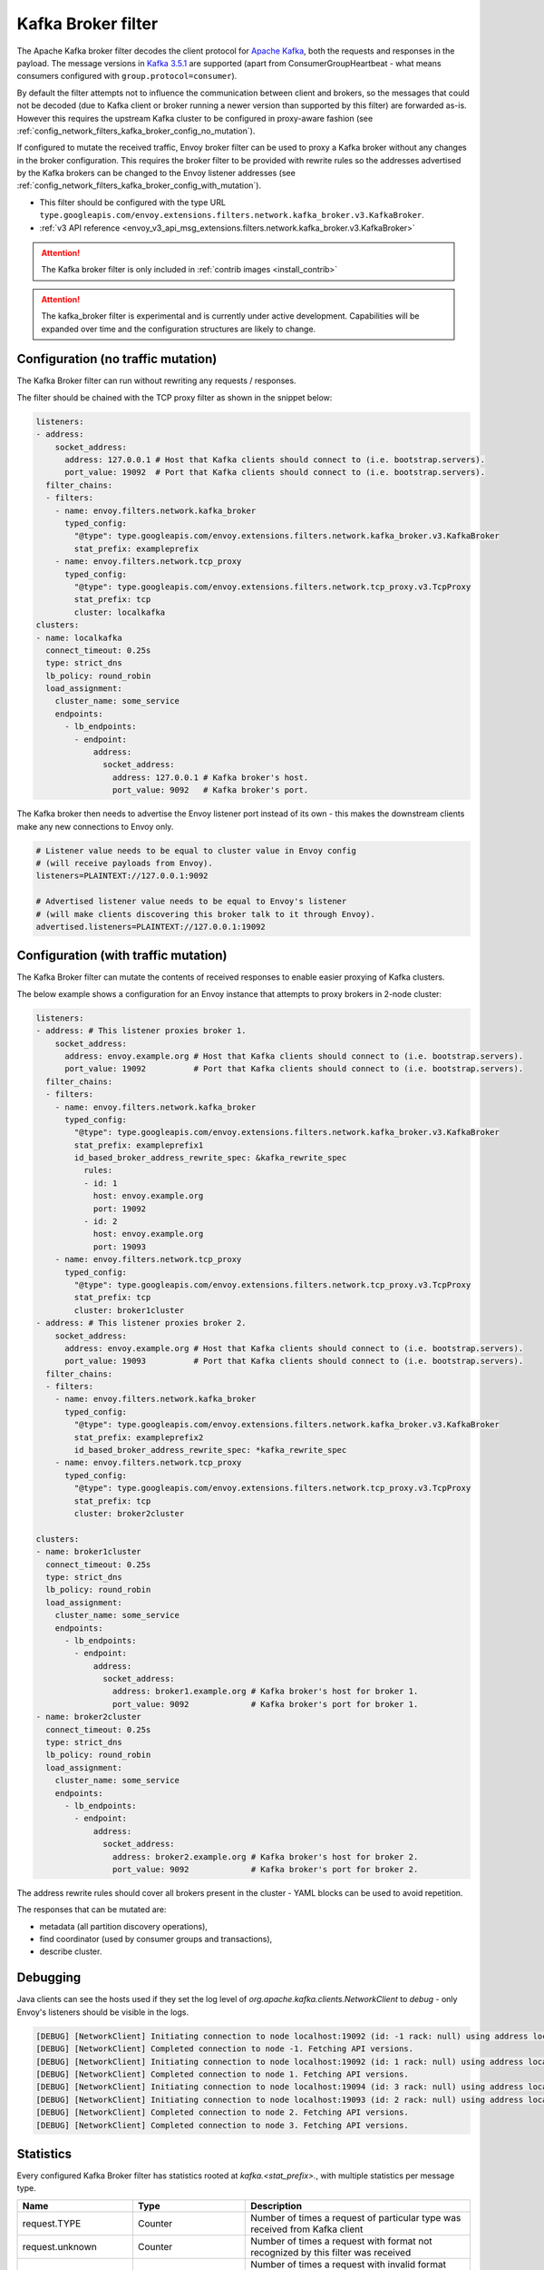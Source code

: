 .. _config_network_filters_kafka_broker:

Kafka Broker filter
===================

The Apache Kafka broker filter decodes the client protocol for
`Apache Kafka <https://kafka.apache.org/>`_, both the requests and responses in the payload.
The message versions in `Kafka 3.5.1 <http://kafka.apache.org/35/protocol.html#protocol_api_keys>`_
are supported (apart from ConsumerGroupHeartbeat - what means consumers configured with
``group.protocol=consumer``).

By default the filter attempts not to influence the communication between client and brokers, so
the messages that could not be decoded (due to Kafka client or broker running a newer version than
supported by this filter) are forwarded as-is. However this requires the upstream Kafka cluster to
be configured in proxy-aware fashion (see :ref:`config_network_filters_kafka_broker_config_no_mutation`).

If configured to mutate the received traffic, Envoy broker filter can be used to proxy a Kafka broker
without any changes in the broker configuration.
This requires the broker filter to be provided with rewrite rules so the addresses advertised by
the Kafka brokers can be changed to the Envoy listener addresses
(see :ref:`config_network_filters_kafka_broker_config_with_mutation`).

* This filter should be configured with the type URL ``type.googleapis.com/envoy.extensions.filters.network.kafka_broker.v3.KafkaBroker``.
* :ref:`v3 API reference <envoy_v3_api_msg_extensions.filters.network.kafka_broker.v3.KafkaBroker>`

.. attention::

   The Kafka broker filter is only included in :ref:`contrib images <install_contrib>`

.. attention::

   The kafka_broker filter is experimental and is currently under active development.
   Capabilities will be expanded over time and the configuration structures are likely to change.

.. _config_network_filters_kafka_broker_config_no_mutation:

Configuration (no traffic mutation)
-----------------------------------

The Kafka Broker filter can run without rewriting any requests / responses.

The filter should be chained with the TCP proxy filter as shown in the snippet below:

.. code-block:: yaml

  listeners:
  - address:
      socket_address:
        address: 127.0.0.1 # Host that Kafka clients should connect to (i.e. bootstrap.servers).
        port_value: 19092  # Port that Kafka clients should connect to (i.e. bootstrap.servers).
    filter_chains:
    - filters:
      - name: envoy.filters.network.kafka_broker
        typed_config:
          "@type": type.googleapis.com/envoy.extensions.filters.network.kafka_broker.v3.KafkaBroker
          stat_prefix: exampleprefix
      - name: envoy.filters.network.tcp_proxy
        typed_config:
          "@type": type.googleapis.com/envoy.extensions.filters.network.tcp_proxy.v3.TcpProxy
          stat_prefix: tcp
          cluster: localkafka
  clusters:
  - name: localkafka
    connect_timeout: 0.25s
    type: strict_dns
    lb_policy: round_robin
    load_assignment:
      cluster_name: some_service
      endpoints:
        - lb_endpoints:
          - endpoint:
              address:
                socket_address:
                  address: 127.0.0.1 # Kafka broker's host.
                  port_value: 9092   # Kafka broker's port.

The Kafka broker then needs to advertise the Envoy listener port instead of its own -
this makes the downstream clients make any new connections to Envoy only.

.. code-block:: text

  # Listener value needs to be equal to cluster value in Envoy config
  # (will receive payloads from Envoy).
  listeners=PLAINTEXT://127.0.0.1:9092

  # Advertised listener value needs to be equal to Envoy's listener
  # (will make clients discovering this broker talk to it through Envoy).
  advertised.listeners=PLAINTEXT://127.0.0.1:19092

.. _config_network_filters_kafka_broker_config_with_mutation:

Configuration (with traffic mutation)
-------------------------------------

The Kafka Broker filter can mutate the contents of received responses to enable easier proxying
of Kafka clusters.

The below example shows a configuration for an Envoy instance that attempts to proxy brokers
in 2-node cluster:

.. code-block:: yaml

  listeners:
  - address: # This listener proxies broker 1.
      socket_address:
        address: envoy.example.org # Host that Kafka clients should connect to (i.e. bootstrap.servers).
        port_value: 19092          # Port that Kafka clients should connect to (i.e. bootstrap.servers).
    filter_chains:
    - filters:
      - name: envoy.filters.network.kafka_broker
        typed_config:
          "@type": type.googleapis.com/envoy.extensions.filters.network.kafka_broker.v3.KafkaBroker
          stat_prefix: exampleprefix1
          id_based_broker_address_rewrite_spec: &kafka_rewrite_spec
            rules:
            - id: 1
              host: envoy.example.org
              port: 19092
            - id: 2
              host: envoy.example.org
              port: 19093
      - name: envoy.filters.network.tcp_proxy
        typed_config:
          "@type": type.googleapis.com/envoy.extensions.filters.network.tcp_proxy.v3.TcpProxy
          stat_prefix: tcp
          cluster: broker1cluster
  - address: # This listener proxies broker 2.
      socket_address:
        address: envoy.example.org # Host that Kafka clients should connect to (i.e. bootstrap.servers).
        port_value: 19093          # Port that Kafka clients should connect to (i.e. bootstrap.servers).
    filter_chains:
    - filters:
      - name: envoy.filters.network.kafka_broker
        typed_config:
          "@type": type.googleapis.com/envoy.extensions.filters.network.kafka_broker.v3.KafkaBroker
          stat_prefix: exampleprefix2
          id_based_broker_address_rewrite_spec: *kafka_rewrite_spec
      - name: envoy.filters.network.tcp_proxy
        typed_config:
          "@type": type.googleapis.com/envoy.extensions.filters.network.tcp_proxy.v3.TcpProxy
          stat_prefix: tcp
          cluster: broker2cluster

  clusters:
  - name: broker1cluster
    connect_timeout: 0.25s
    type: strict_dns
    lb_policy: round_robin
    load_assignment:
      cluster_name: some_service
      endpoints:
        - lb_endpoints:
          - endpoint:
              address:
                socket_address:
                  address: broker1.example.org # Kafka broker's host for broker 1.
                  port_value: 9092             # Kafka broker's port for broker 1.
  - name: broker2cluster
    connect_timeout: 0.25s
    type: strict_dns
    lb_policy: round_robin
    load_assignment:
      cluster_name: some_service
      endpoints:
        - lb_endpoints:
          - endpoint:
              address:
                socket_address:
                  address: broker2.example.org # Kafka broker's host for broker 2.
                  port_value: 9092             # Kafka broker's port for broker 2.

The address rewrite rules should cover all brokers present in the cluster - YAML blocks can be
used to avoid repetition.

The responses that can be mutated are:

* metadata (all partition discovery operations),
* find coordinator (used by consumer groups and transactions),
* describe cluster.

.. _config_network_filters_kafka_broker_debugging:

Debugging
---------

Java clients can see the hosts used if they set the log level of
`org.apache.kafka.clients.NetworkClient` to `debug` - only Envoy's listeners should be visible
in the logs.

.. code-block:: text

  [DEBUG] [NetworkClient] Initiating connection to node localhost:19092 (id: -1 rack: null) using address localhost/127.0.0.1
  [DEBUG] [NetworkClient] Completed connection to node -1. Fetching API versions.
  [DEBUG] [NetworkClient] Initiating connection to node localhost:19092 (id: 1 rack: null) using address localhost/127.0.0.1
  [DEBUG] [NetworkClient] Completed connection to node 1. Fetching API versions.
  [DEBUG] [NetworkClient] Initiating connection to node localhost:19094 (id: 3 rack: null) using address localhost/127.0.0.1
  [DEBUG] [NetworkClient] Initiating connection to node localhost:19093 (id: 2 rack: null) using address localhost/127.0.0.1
  [DEBUG] [NetworkClient] Completed connection to node 2. Fetching API versions.
  [DEBUG] [NetworkClient] Completed connection to node 3. Fetching API versions.

.. _config_network_filters_kafka_broker_stats:

Statistics
----------

Every configured Kafka Broker filter has statistics rooted at *kafka.<stat_prefix>.*, with multiple
statistics per message type.

.. csv-table::
  :header: Name, Type, Description
  :widths: 1, 1, 2

  request.TYPE, Counter, Number of times a request of particular type was received from Kafka client
  request.unknown, Counter, Number of times a request with format not recognized by this filter was received
  request.failure, Counter, Number of times a request with invalid format was received or other processing exception occurred
  response.TYPE, Counter, Number of times a response of particular type was received from Kafka broker
  response.TYPE_duration, Histogram, Response generation time in milliseconds
  response.unknown, Counter, Number of times a response with format not recognized by this filter was received
  response.failure, Counter, Number of times a response with invalid format was received or other processing exception occurred
